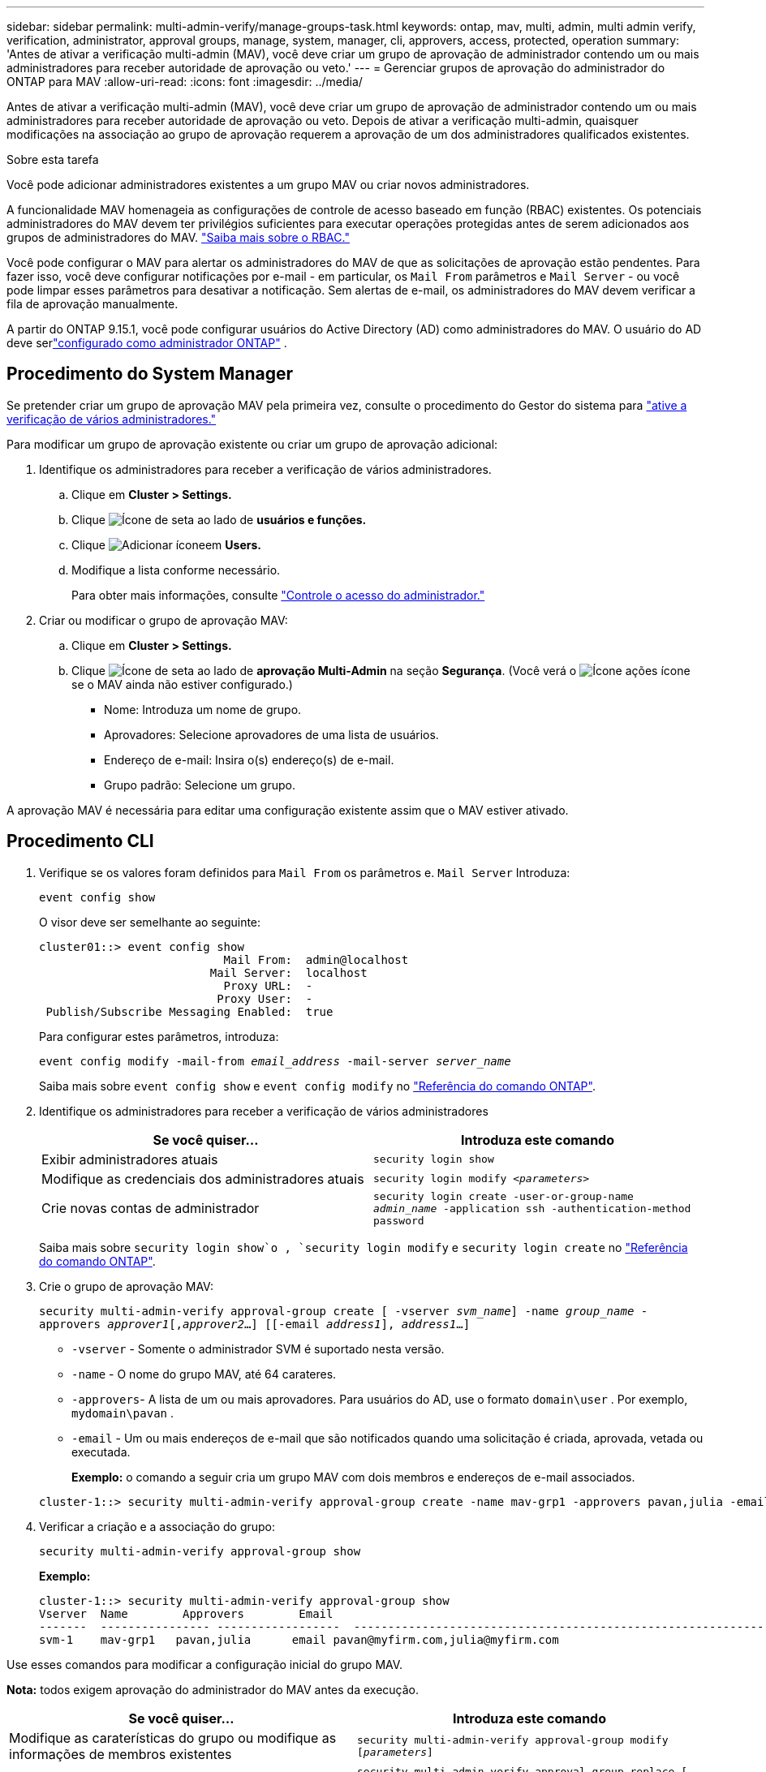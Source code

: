 ---
sidebar: sidebar 
permalink: multi-admin-verify/manage-groups-task.html 
keywords: ontap, mav, multi, admin, multi admin verify, verification, administrator, approval groups, manage, system, manager, cli, approvers, access, protected, operation 
summary: 'Antes de ativar a verificação multi-admin (MAV), você deve criar um grupo de aprovação de administrador contendo um ou mais administradores para receber autoridade de aprovação ou veto.' 
---
= Gerenciar grupos de aprovação do administrador do ONTAP para MAV
:allow-uri-read: 
:icons: font
:imagesdir: ../media/


[role="lead"]
Antes de ativar a verificação multi-admin (MAV), você deve criar um grupo de aprovação de administrador contendo um ou mais administradores para receber autoridade de aprovação ou veto. Depois de ativar a verificação multi-admin, quaisquer modificações na associação ao grupo de aprovação requerem a aprovação de um dos administradores qualificados existentes.

.Sobre esta tarefa
Você pode adicionar administradores existentes a um grupo MAV ou criar novos administradores.

A funcionalidade MAV homenageia as configurações de controle de acesso baseado em função (RBAC) existentes. Os potenciais administradores do MAV devem ter privilégios suficientes para executar operações protegidas antes de serem adicionados aos grupos de administradores do MAV. link:../authentication/create-svm-user-accounts-task.html["Saiba mais sobre o RBAC."]

Você pode configurar o MAV para alertar os administradores do MAV de que as solicitações de aprovação estão pendentes. Para fazer isso, você deve configurar notificações por e-mail - em particular, os `Mail From` parâmetros e `Mail Server` - ou você pode limpar esses parâmetros para desativar a notificação. Sem alertas de e-mail, os administradores do MAV devem verificar a fila de aprovação manualmente.

A partir do ONTAP 9.15.1, você pode configurar usuários do Active Directory (AD) como administradores do MAV. O usuário do AD deve serlink:../authentication/grant-access-active-directory-users-groups-task.html["configurado como administrador ONTAP"] .



== Procedimento do System Manager

Se pretender criar um grupo de aprovação MAV pela primeira vez, consulte o procedimento do Gestor do sistema para link:enable-disable-task.html#system-manager-procedure["ative a verificação de vários administradores."]

Para modificar um grupo de aprovação existente ou criar um grupo de aprovação adicional:

. Identifique os administradores para receber a verificação de vários administradores.
+
.. Clique em *Cluster > Settings.*
.. Clique image:icon_arrow.gif["Ícone de seta"] ao lado de *usuários e funções.*
.. Clique image:icon_add.gif["Adicionar ícone"]em *Users.*
.. Modifique a lista conforme necessário.
+
Para obter mais informações, consulte link:../task_security_administrator_access.html["Controle o acesso do administrador."]



. Criar ou modificar o grupo de aprovação MAV:
+
.. Clique em *Cluster > Settings.*
.. Clique image:icon_arrow.gif["Ícone de seta"] ao lado de *aprovação Multi-Admin* na seção *Segurança*. (Você verá o image:icon_gear.gif["Ícone ações"] ícone se o MAV ainda não estiver configurado.)
+
*** Nome: Introduza um nome de grupo.
*** Aprovadores: Selecione aprovadores de uma lista de usuários.
*** Endereço de e-mail: Insira o(s) endereço(s) de e-mail.
*** Grupo padrão: Selecione um grupo.






A aprovação MAV é necessária para editar uma configuração existente assim que o MAV estiver ativado.



== Procedimento CLI

. Verifique se os valores foram definidos para `Mail From` os parâmetros e. `Mail Server` Introduza:
+
`event config show`

+
O visor deve ser semelhante ao seguinte:

+
[listing]
----
cluster01::> event config show
                           Mail From:  admin@localhost
                         Mail Server:  localhost
                           Proxy URL:  -
                          Proxy User:  -
 Publish/Subscribe Messaging Enabled:  true
----
+
Para configurar estes parâmetros, introduza:

+
`event config modify -mail-from _email_address_ -mail-server _server_name_`

+
Saiba mais sobre `event config show` e `event config modify` no link:https://docs.netapp.com/us-en/ontap-cli/search.html?q=event+config["Referência do comando ONTAP"^].

. Identifique os administradores para receber a verificação de vários administradores
+
[cols="50,50"]
|===
| Se você quiser... | Introduza este comando 


| Exibir administradores atuais  a| 
`security login show`



| Modifique as credenciais dos administradores atuais  a| 
`security login modify _<parameters>_`



| Crie novas contas de administrador  a| 
`security login create -user-or-group-name _admin_name_ -application ssh -authentication-method password`

|===
+
Saiba mais sobre `security login show`o , `security login modify` e `security login create` no link:https://docs.netapp.com/us-en/ontap-cli/search.html?q=security+login["Referência do comando ONTAP"^].

. Crie o grupo de aprovação MAV:
+
`security multi-admin-verify approval-group create [ -vserver _svm_name_] -name _group_name_ -approvers _approver1_[,_approver2_…] [[-email _address1_], _address1_...]`

+
** `-vserver` - Somente o administrador SVM é suportado nesta versão.
** `-name` - O nome do grupo MAV, até 64 carateres.
** `-approvers`- A lista de um ou mais aprovadores. Para usuários do AD, use o formato `domain\user` . Por exemplo,  `mydomain\pavan` .
** `-email` - Um ou mais endereços de e-mail que são notificados quando uma solicitação é criada, aprovada, vetada ou executada.
+
*Exemplo:* o comando a seguir cria um grupo MAV com dois membros e endereços de e-mail associados.

+
[listing]
----
cluster-1::> security multi-admin-verify approval-group create -name mav-grp1 -approvers pavan,julia -email pavan@myfirm.com,julia@myfirm.com
----


. Verificar a criação e a associação do grupo:
+
`security multi-admin-verify approval-group show`

+
*Exemplo:*

+
[listing]
----
cluster-1::> security multi-admin-verify approval-group show
Vserver  Name        Approvers        Email
-------  ---------------- ------------------  ------------------------------------------------------------
svm-1    mav-grp1   pavan,julia      email pavan@myfirm.com,julia@myfirm.com
----


Use esses comandos para modificar a configuração inicial do grupo MAV.

*Nota:* todos exigem aprovação do administrador do MAV antes da execução.

[cols="50,50"]
|===
| Se você quiser... | Introduza este comando 


| Modifique as caraterísticas do grupo ou modifique as informações de membros existentes  a| 
`security multi-admin-verify approval-group modify [_parameters_]`



| Adicionar ou remover membros  a| 
`security multi-admin-verify approval-group replace [-vserver _svm_name_] -name _group_name_ [-approvers-to-add _approver1_[,_approver2_…]][-approvers-to-remove _approver1_[,_approver2_…]]`



| Eliminar um grupo  a| 
`security multi-admin-verify approval-group delete [-vserver _svm_name_] -name _group_name_`

|===
.Informações relacionadas
* link:https://docs.netapp.com/us-en/ontap-cli/search.html?q=security+multi-admin-verify["segurança multi-administrador-verificar"^]

